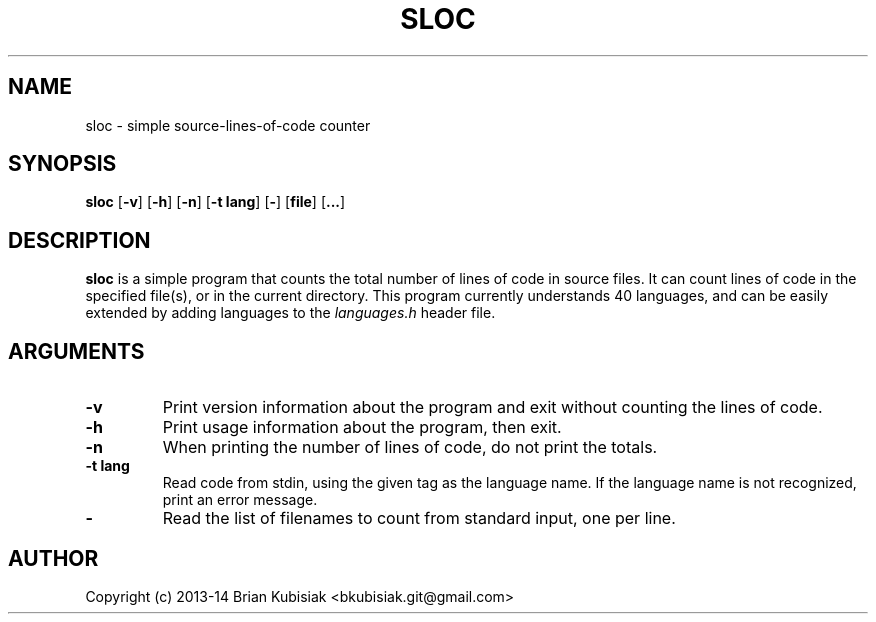 .\" Process this file with
.\" groff -man -Tascii sloc.1
.\"
.TH SLOC 1 "sloc-0.4.1" "" "General Commands Manual"
.SH NAME
sloc \- simple source-lines-of-code counter
.SH SYNOPSIS
.B sloc
.RB [ \-v ]
.RB [ \-h ]
.RB [ \-n ]
.RB [ \-t
.BR lang ]
.RB [ \- ]
.RB [ file ]
.RB [ ... ]
.SH DESCRIPTION
.B sloc
is a simple program that counts the total number of lines of code in source
files. It can count lines of code in the specified file(s), or in the current
directory. This program currently understands 40 languages, and can be
easily extended by adding languages to the
.I languages.h
header file.
.SH ARGUMENTS
.TP
.B \-v
Print version information about the program and exit without counting the
lines of code.
.TP
.B \-h
Print usage information about the program, then exit.
.TP
.B \-n
When printing the number of lines of code, do not print the totals.
.TP
.B \-t lang
Read code from stdin, using the given tag as the language name. If the
language name is not recognized, print an error message.
.TP
.B \-
Read the list of filenames to count from standard input, one per line.
.SH AUTHOR
Copyright (c) 2013-14 Brian Kubisiak <bkubisiak.git@gmail.com>
